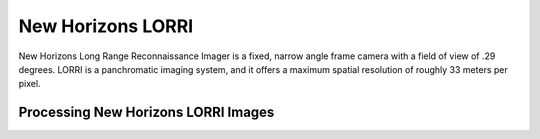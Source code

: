 New Horizons LORRI
==================
New Horizons Long Range Reconnaissance Imager is a fixed, narrow angle frame
camera with a field of view of .29 degrees.  LORRI is a panchromatic imaging
system, and it offers a maximum spatial resolution of roughly 33 meters per
pixel.

Processing New Horizons LORRI Images
------------------------------------
